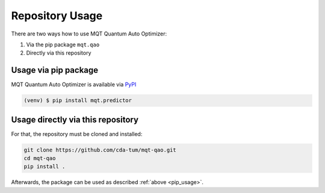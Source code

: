 Repository Usage
================
There are two ways how to use MQT Quantum Auto Optimizer:

#. Via the pip package ``mqt.qao``
#. Directly via this repository

Usage via pip package
---------------------

MQT Quantum Auto Optimizer is available via `PyPI <https://pypi.org/project/mqt.qao/>`_

.. code-block:: console

   (venv) $ pip install mqt.predictor


.. _pip_usage:

Usage directly via this repository
----------------------------------

For that, the repository must be cloned and installed:

.. code-block::

   git clone https://github.com/cda-tum/mqt-qao.git
   cd mqt-qao
   pip install .

Afterwards, the package can be used as described :ref:`above <pip_usage>`.
